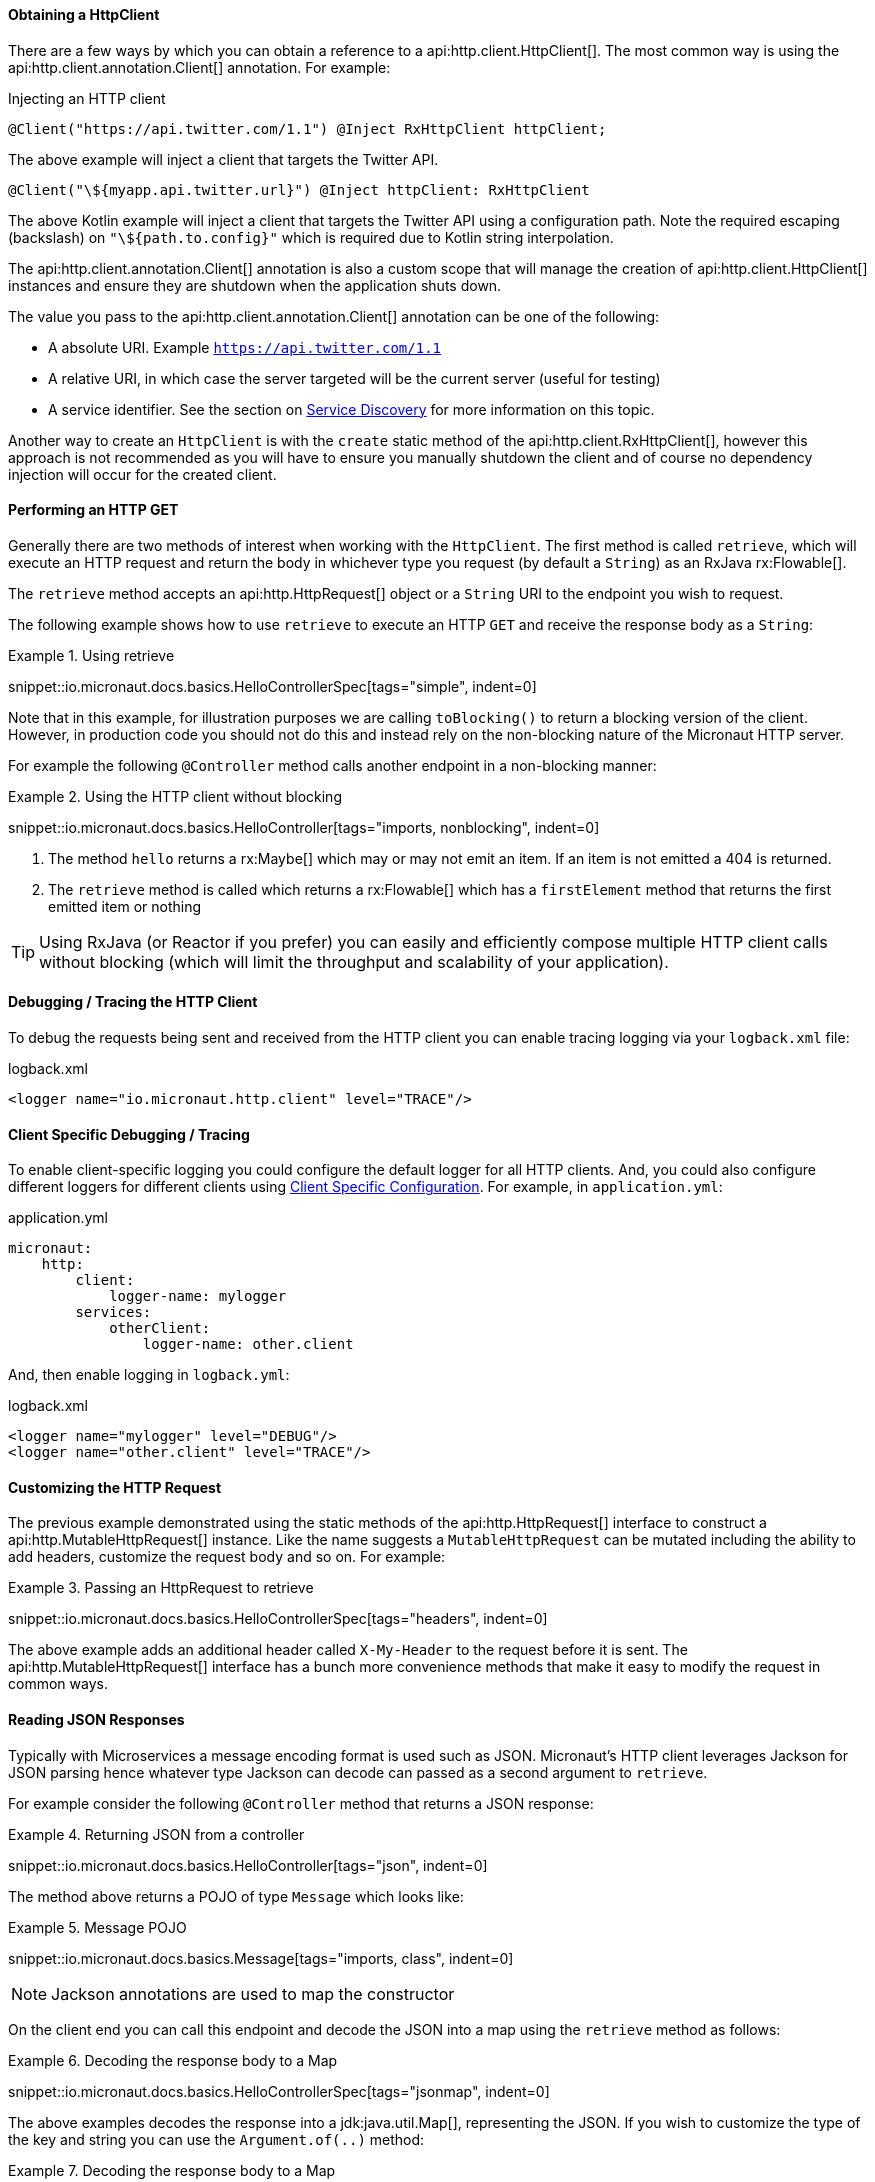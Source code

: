 ==== Obtaining a HttpClient

There are a few ways by which you can obtain a reference to a api:http.client.HttpClient[]. The most common way is using the api:http.client.annotation.Client[] annotation. For example:

.Injecting an HTTP client
[source,java]
----
@Client("https://api.twitter.com/1.1") @Inject RxHttpClient httpClient;
----

The above example will inject a client that targets the Twitter API.

[source,kotlin]
----
@Client("\${myapp.api.twitter.url}") @Inject httpClient: RxHttpClient
----

The above Kotlin example will inject a client that targets the Twitter API using a configuration path. Note the required escaping (backslash) on `"\${path.to.config}"` which is required due to Kotlin string interpolation.

The api:http.client.annotation.Client[] annotation is also a custom scope that will manage the creation of api:http.client.HttpClient[] instances and ensure they are shutdown when the application shuts down.

The value you pass to the api:http.client.annotation.Client[] annotation can be one of the following:

* A absolute URI. Example `https://api.twitter.com/1.1`
* A relative URI, in which case the server targeted will be the current server (useful for testing)
* A service identifier. See the section on <<serviceDiscovery, Service Discovery>> for more information on this topic.

Another way to create an `HttpClient` is with the `create` static method of the api:http.client.RxHttpClient[], however this approach is not recommended as you will have to ensure you manually shutdown the client and of course no dependency injection will occur for the created client.

==== Performing an HTTP GET

Generally there are two methods of interest when working with the `HttpClient`. The first method is called `retrieve`, which will execute an HTTP request and return the body in whichever type you request (by default a `String`) as an RxJava rx:Flowable[].

The `retrieve` method accepts an api:http.HttpRequest[] object or a `String` URI to the endpoint you wish to request.

The following example shows how to use `retrieve` to execute an HTTP `GET` and receive the response body as a `String`:

.Using retrieve
====
snippet::io.micronaut.docs.basics.HelloControllerSpec[tags="simple", indent=0]
====

Note that in this example, for illustration purposes we are calling `toBlocking()` to return a blocking version of the client. However, in production code you should not do this and instead rely on the non-blocking nature of the Micronaut HTTP server.

For example the following `@Controller` method calls another endpoint in a non-blocking manner:


.Using the HTTP client without blocking
====
snippet::io.micronaut.docs.basics.HelloController[tags="imports, nonblocking", indent=0]
====

<1> The method `hello` returns a rx:Maybe[] which may or may not emit an item. If an item is not emitted a 404 is returned.
<2> The `retrieve` method is called which returns a rx:Flowable[] which has a `firstElement` method that returns the first emitted item or nothing

TIP: Using RxJava (or Reactor if you prefer) you can easily and efficiently compose multiple HTTP client calls without blocking (which will limit the throughput and scalability of your application).

==== Debugging / Tracing the HTTP Client

To debug the requests being sent and received from the HTTP client you can enable tracing logging via your `logback.xml` file:

.logback.xml
[source,xml]
----
<logger name="io.micronaut.http.client" level="TRACE"/>
----

==== Client Specific Debugging / Tracing

To enable client-specific logging you could configure the default logger for all HTTP clients. And, you could also configure different loggers for different clients using <<_client_specific_configuration, Client Specific Configuration>>. For example, in `application.yml`:

.application.yml
[source,xml]
----
micronaut:
    http:
        client:
            logger-name: mylogger
        services:
            otherClient:
                logger-name: other.client
----

And, then enable logging in `logback.yml`:

.logback.xml
[source,xml]
----
<logger name="mylogger" level="DEBUG"/>
<logger name="other.client" level="TRACE"/>
----

==== Customizing the HTTP Request

The previous example demonstrated using the static methods of the api:http.HttpRequest[] interface to construct a api:http.MutableHttpRequest[] instance. Like the name suggests a `MutableHttpRequest` can be mutated including the ability to add headers, customize the request body and so on. For example:

.Passing an HttpRequest to retrieve
====
snippet::io.micronaut.docs.basics.HelloControllerSpec[tags="headers", indent=0]
====

The above example adds an additional header called `X-My-Header` to the request before it is sent. The api:http.MutableHttpRequest[] interface has a bunch more convenience methods that make it easy to modify the request in common ways.


==== Reading JSON Responses

Typically with Microservices a message encoding format is used such as JSON. Micronaut's HTTP client leverages Jackson for JSON parsing hence whatever type Jackson can decode can passed as a second argument to `retrieve`.

For example consider the following `@Controller` method that returns a JSON response:

.Returning JSON from a controller
====
snippet::io.micronaut.docs.basics.HelloController[tags="json", indent=0]
====

The method above returns a POJO of type `Message` which looks like:

.Message POJO
====
snippet::io.micronaut.docs.basics.Message[tags="imports, class", indent=0]
====

NOTE: Jackson annotations are used to map the constructor

On the client end you can call this endpoint and decode the JSON into a map using the `retrieve` method as follows:

.Decoding the response body to a Map
====
snippet::io.micronaut.docs.basics.HelloControllerSpec[tags="jsonmap", indent=0]
====

The above examples decodes the response into a jdk:java.util.Map[], representing the JSON. If you wish to customize the type of the key and string you can use the `Argument.of(..)` method:

.Decoding the response body to a Map
====
snippet::io.micronaut.docs.basics.HelloControllerSpec[tags="jsonmaptypes", indent=0]
====

<1> The `Argument.of` method is used to return a `Map` whether the key and value are typed as `String`


Whilst retrieving JSON as a map can be desirable, more often than not you will want to decode objects into Plain Old Java Objects (POJOs). To do that simply pass the type instead:

.Decoding the response body to a POJO
====
snippet::io.micronaut.docs.basics.HelloControllerSpec[tags="jsonpojo", indent=0]
====

Note how you can use the same Java type on both the client and the server. The implication of this is that typically you will want to define a common API project where you define the interfaces and types that define your API.

==== Decoding Other Content Types

If the server you are communicating with uses a custom content type that is not JSON by default Micronaut's HTTP client will not know how to decode this type.

To resolve this issue you can register api:http.codec.MediaTypeCodec[] as a bean and it will be automatically picked up and used to decode (or encode) messages.

==== Receiving the Full HTTP Response

Sometimes, receiving just the object is not enough and you need information about the response. In this case, instead of `retrieve` you should use the `exchange` method:

.Recieving the Full HTTP Response
====
snippet::io.micronaut.docs.basics.HelloControllerSpec[tags="pojoresponse", indent=0]
====

<1> The `exchange` method is used to receive the api:http.HttpResponse[]
<2> The body can be retrieved using the `getBody(..)` method of the response
<3> Other aspects of the response, such as the api:http.HttpStatus[] can be checked

The above example receives the full api:http.HttpResponse[] object from which you can obtain headers and other useful information.
